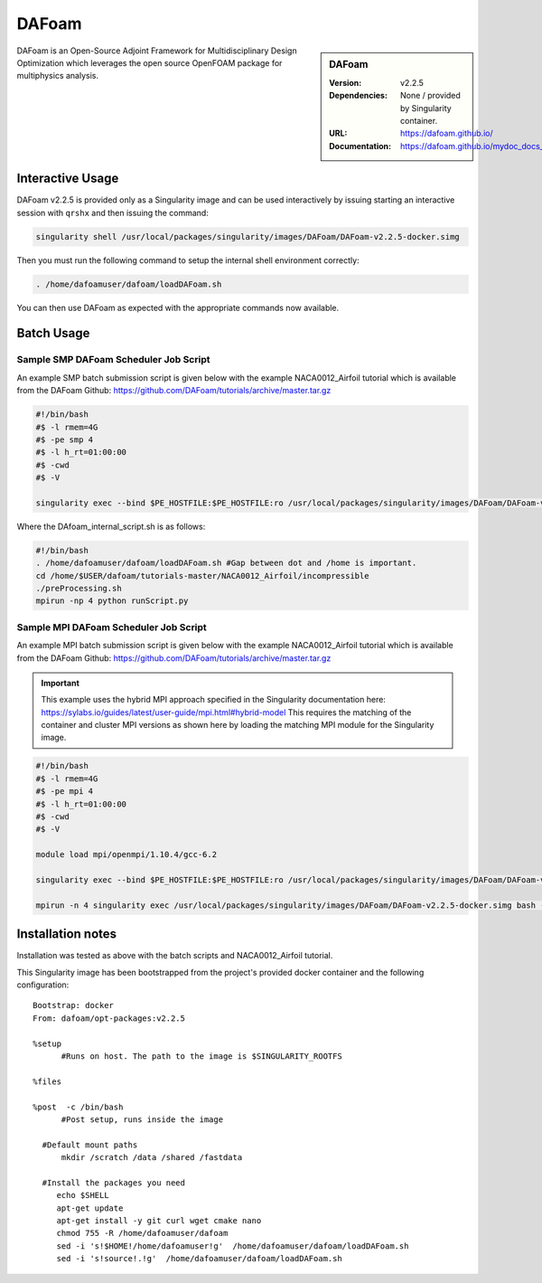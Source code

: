 DAFoam
========

.. sidebar:: DAFoam

   :Version: v2.2.5
   :Dependencies: None / provided by Singularity container.
   :URL: https://dafoam.github.io/
   :Documentation: https://dafoam.github.io/mydoc_docs_user_guides.html


DAFoam is an Open-Source Adjoint Framework for Multidisciplinary Design Optimization which leverages the open source OpenFOAM package for multiphysics analysis.


Interactive Usage
-----------------

DAFoam v2.2.5 is provided only as a Singularity image and can be used interactively by issuing starting an interactive session with ``qrshx`` and then issuing the command:   

.. code-block:: bash

    singularity shell /usr/local/packages/singularity/images/DAFoam/DAFoam-v2.2.5-docker.simg

Then you must run the following command to setup the internal shell environment correctly: 

.. code-block:: bash

    . /home/dafoamuser/dafoam/loadDAFoam.sh

You can then use DAFoam as expected with the appropriate commands now available.

Batch Usage
------------

Sample SMP DAFoam Scheduler Job Script
"""""""""""""""""""""""""""""""""""""""""

An example SMP batch submission script is given below with the example NACA0012_Airfoil tutorial which is available from the DAFoam Github: https://github.com/DAFoam/tutorials/archive/master.tar.gz 

.. code-block:: bash

    #!/bin/bash
    #$ -l rmem=4G
    #$ -pe smp 4
    #$ -l h_rt=01:00:00
    #$ -cwd
    #$ -V

    singularity exec --bind $PE_HOSTFILE:$PE_HOSTFILE:ro /usr/local/packages/singularity/images/DAFoam/DAFoam-v2.2.5-docker.simg /home/$USER/dafoam/tutorials-master/NACA0012_Airfoil/incompressible/DAfoam_internal_script.sh #All one line.

Where the DAfoam_internal_script.sh is as follows: 

.. code-block:: bash

    #!/bin/bash
    . /home/dafoamuser/dafoam/loadDAFoam.sh #Gap between dot and /home is important.
    cd /home/$USER/dafoam/tutorials-master/NACA0012_Airfoil/incompressible
    ./preProcessing.sh
    mpirun -np 4 python runScript.py


Sample MPI DAFoam Scheduler Job Script
"""""""""""""""""""""""""""""""""""""""""

An example MPI batch submission script is given below with the example NACA0012_Airfoil tutorial which is available from the DAFoam Github: https://github.com/DAFoam/tutorials/archive/master.tar.gz 

.. important:: 

    This example uses the hybrid MPI approach specified in the Singularity documentation here: https://sylabs.io/guides/latest/user-guide/mpi.html#hybrid-model
    This requires the matching of the container and cluster MPI versions as shown here by loading the matching MPI module for the Singularity image.

.. code-block:: bash

    #!/bin/bash
    #$ -l rmem=4G
    #$ -pe mpi 4
    #$ -l h_rt=01:00:00
    #$ -cwd
    #$ -V
    
    module load mpi/openmpi/1.10.4/gcc-6.2

    singularity exec --bind $PE_HOSTFILE:$PE_HOSTFILE:ro /usr/local/packages/singularity/images/DAFoam/DAFoam-v2.2.5-docker.simg bash -c ". /home/dafoamuser/dafoam/loadDAFoam.sh && cd /home/$USER/dafoam/tutorials-master/NACA0012_Airfoil/incompressible/ && ./preProcessing.sh"

    mpirun -n 4 singularity exec /usr/local/packages/singularity/images/DAFoam/DAFoam-v2.2.5-docker.simg bash -c ". /home/dafoamuser/dafoam/loadDAFoam.sh && cd /home/$USER/dafoam/tutorials-master/NACA0012_Airfoil/incompressible/ && python runScript.py"


Installation notes
------------------

Installation was tested as above with the batch scripts and NACA0012_Airfoil tutorial.

This Singularity image has been bootstrapped from the project's provided docker container and the following configuration: ::

    Bootstrap: docker
    From: dafoam/opt-packages:v2.2.5

    %setup
          #Runs on host. The path to the image is $SINGULARITY_ROOTFS

    %files

    %post  -c /bin/bash
          #Post setup, runs inside the image

      #Default mount paths
          mkdir /scratch /data /shared /fastdata

      #Install the packages you need
         echo $SHELL
         apt-get update
         apt-get install -y git curl wget cmake nano
         chmod 755 -R /home/dafoamuser/dafoam
         sed -i 's!$HOME!/home/dafoamuser!g'  /home/dafoamuser/dafoam/loadDAFoam.sh
         sed -i 's!source!.!g'  /home/dafoamuser/dafoam/loadDAFoam.sh
